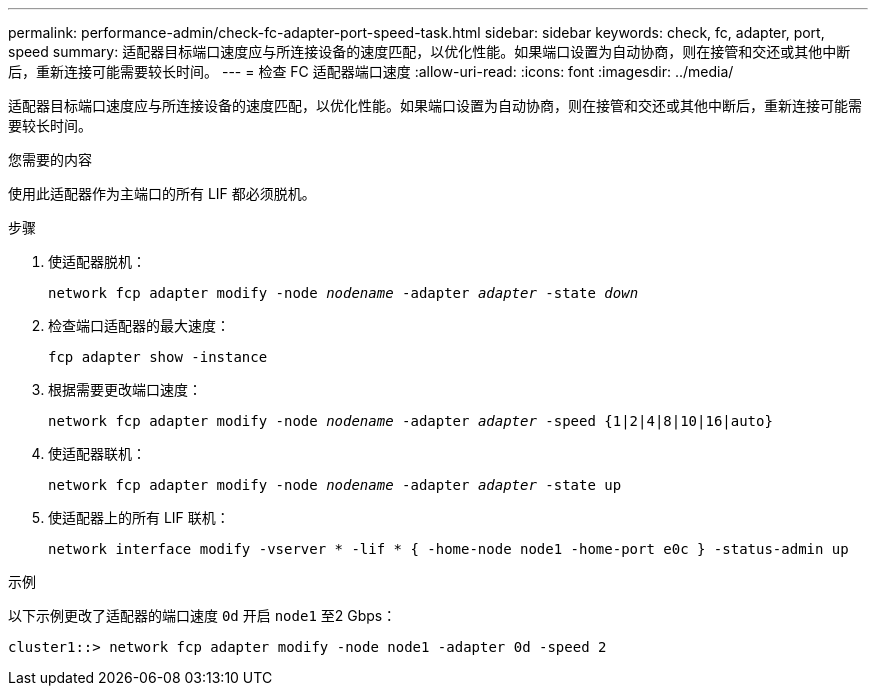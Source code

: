 ---
permalink: performance-admin/check-fc-adapter-port-speed-task.html 
sidebar: sidebar 
keywords: check, fc, adapter, port, speed 
summary: 适配器目标端口速度应与所连接设备的速度匹配，以优化性能。如果端口设置为自动协商，则在接管和交还或其他中断后，重新连接可能需要较长时间。 
---
= 检查 FC 适配器端口速度
:allow-uri-read: 
:icons: font
:imagesdir: ../media/


[role="lead"]
适配器目标端口速度应与所连接设备的速度匹配，以优化性能。如果端口设置为自动协商，则在接管和交还或其他中断后，重新连接可能需要较长时间。

.您需要的内容
使用此适配器作为主端口的所有 LIF 都必须脱机。

.步骤
. 使适配器脱机：
+
`network fcp adapter modify -node _nodename_ -adapter _adapter_ -state _down_`

. 检查端口适配器的最大速度：
+
`fcp adapter show -instance`

. 根据需要更改端口速度：
+
`network fcp adapter modify -node _nodename_ -adapter _adapter_ -speed {1|2|4|8|10|16|auto}`

. 使适配器联机：
+
`network fcp adapter modify -node _nodename_ -adapter _adapter_ -state up`

. 使适配器上的所有 LIF 联机：
+
`network interface modify -vserver * -lif * { -home-node node1 -home-port e0c } -status-admin up`



.示例
以下示例更改了适配器的端口速度 `0d` 开启 `node1` 至2 Gbps：

[listing]
----
cluster1::> network fcp adapter modify -node node1 -adapter 0d -speed 2
----